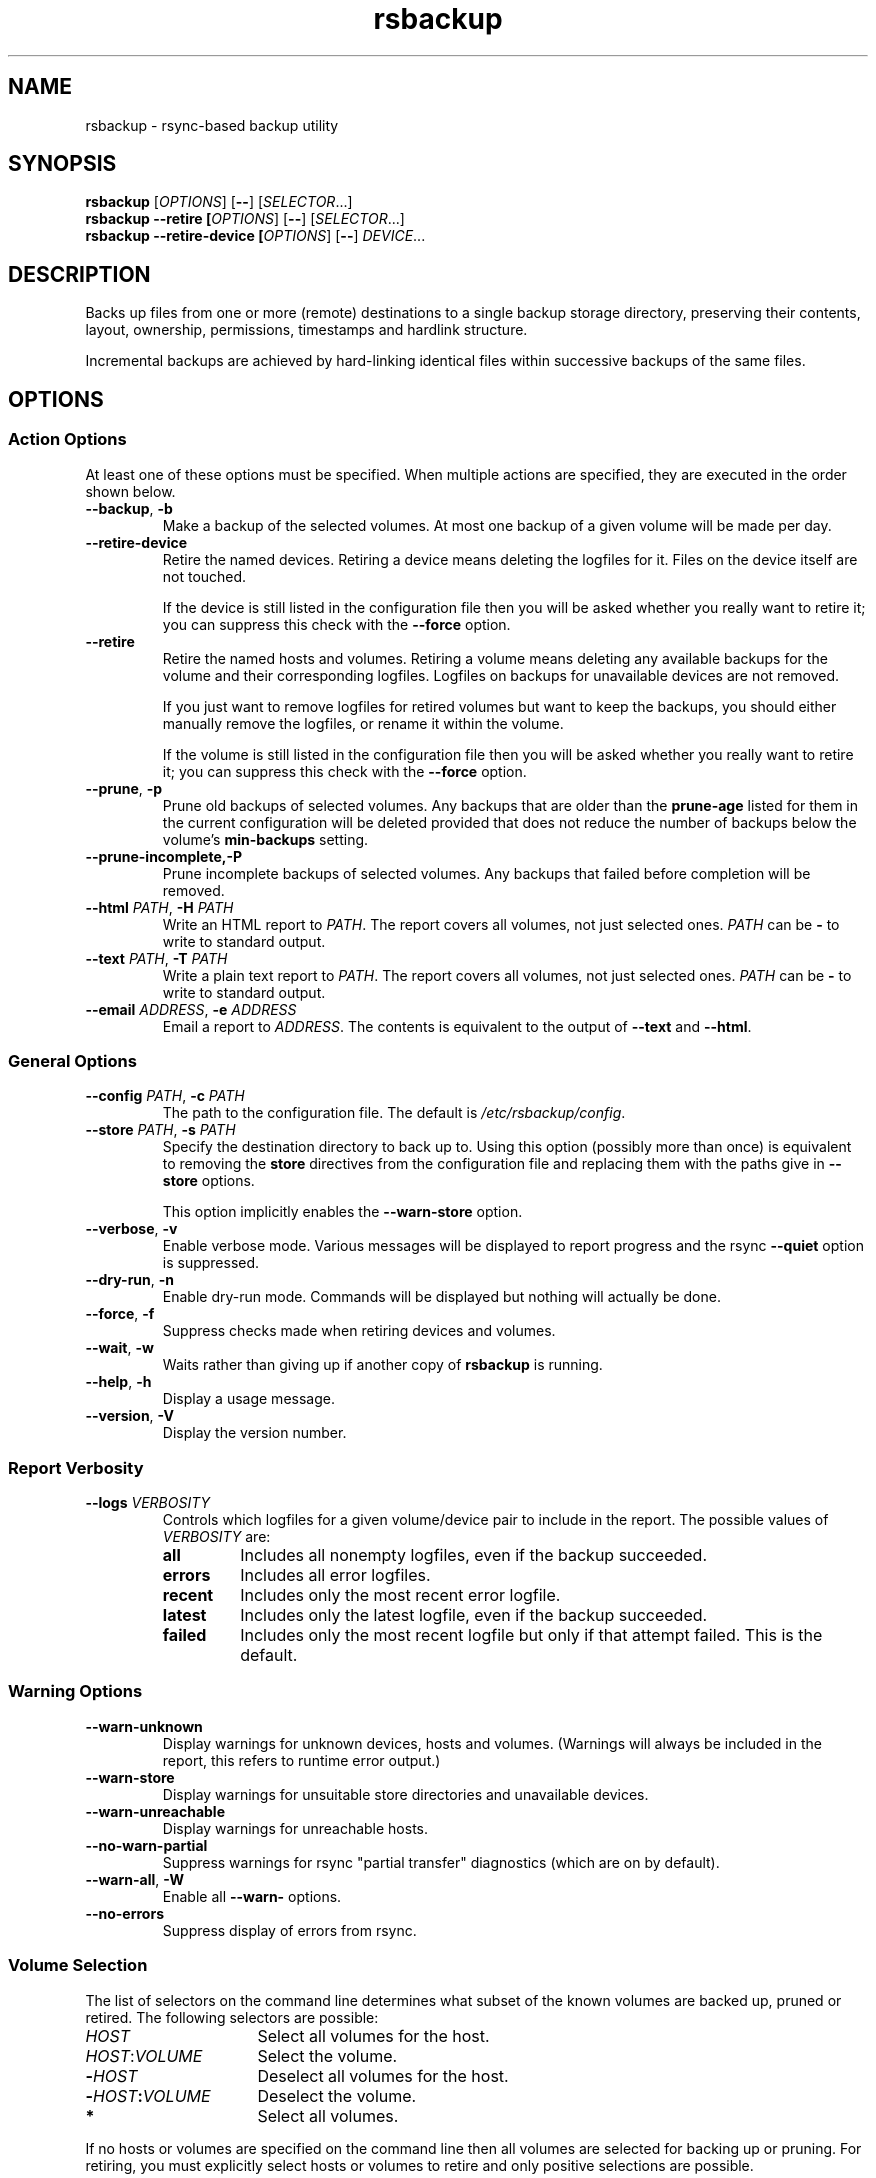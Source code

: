 .TH rsbackup 1
.\" Copyright (c) 2011, 2012 Richard Kettlewell
.\"
.\" This program is free software: you can redistribute it and/or modify
.\" it under the terms of the GNU General Public License as published by
.\" the Free Software Foundation, either version 3 of the License, or
.\" (at your option) any later version.
.\"
.\" This program is distributed in the hope that it will be useful,
.\" but WITHOUT ANY WARRANTY; without even the implied warranty of
.\" MERCHANTABILITY or FITNESS FOR A PARTICULAR PURPOSE.  See the
.\" GNU General Public License for more details.
.\"
.\" You should have received a copy of the GNU General Public License
.\" along with this program.  If not, see <http://www.gnu.org/licenses/>.
.SH NAME
rsbackup \- rsync-based backup utility
.SH SYNOPSIS
\fBrsbackup\fR [\fIOPTIONS\fR] [\fB\-\-\fR] [\fISELECTOR\fR...]
.br
\fBrsbackup \-\-retire [\fIOPTIONS\fR] [\fB\-\-\fR] [\fISELECTOR\fR...]
.br
\fBrsbackup \-\-retire\-device [\fIOPTIONS\fR] [\fB\-\-\fR] \fIDEVICE\fR...
.SH DESCRIPTION
Backs up files from one or more (remote) destinations to a single
backup storage directory, preserving their contents, layout,
ownership, permissions, timestamps and hardlink structure.
.PP
Incremental backups are achieved by hard-linking identical files
within successive backups of the same files.
.SH OPTIONS
.SS "Action Options"
At least one of these options must be specified.
When multiple actions are specified, they are executed in the order
shown below.
.TP
.B \-\-backup\fR, \fB-b
Make a backup of the selected volumes.
At most one backup of a given volume will be made per day.
.TP
.B \-\-retire\-device
Retire the named devices.
Retiring a device means deleting the logfiles for it.
Files on the device itself are not touched.
.IP
If the device is still listed in the configuration file then you will
be asked whether you really want to retire it; you can suppress this
check with the \fB\-\-force\fR option.
.TP
.B \-\-retire
Retire the named hosts and volumes.
Retiring a volume means deleting any available backups for the volume
and their corresponding logfiles.
Logfiles on backups for unavailable devices are not removed.
.IP
If you just want to remove logfiles for retired volumes but want to
keep the backups, you should either manually remove the logfiles, or
rename it within the volume.
.IP
If the volume is still listed in the configuration file then you will
be asked whether you really want to retire it; you can suppress this
check with the \fB\-\-force\fR option.
.TP
.B \-\-prune\fR, \fB\-p
Prune old backups of selected volumes.
Any backups that are older
than the \fBprune\-age\fR listed for them in the current configuration
will be deleted provided that does not reduce the number of backups
below the volume's \fBmin\-backups\fR setting.
.TP
.BR \-\-prune\-incomplete, \fB\-P
Prune incomplete backups of selected volumes.
Any backups that failed before completion will be removed.
.TP
.B \-\-html \fIPATH\fR, \fB\-H \fIPATH
Write an HTML report to \fIPATH\fR.
The report covers all volumes, not just selected ones.
\fIPATH\fR can be \fB\-\fR to write to standard output.
.TP
.B \-\-text \fIPATH\fR, \fB\-T \fIPATH
Write a plain text report to \fIPATH\fR.
The report covers all volumes, not just selected ones.
\fIPATH\fR can be \fB\-\fR to write to standard output.
.TP
.B \-\-email \fIADDRESS\fR, \fB\-e \fIADDRESS
Email a report to \fIADDRESS\fR.
The contents is equivalent to the output of \fB\-\-text\fR and
\fB\-\-html\fR.
.SS "General Options"
.TP
.B \-\-config \fIPATH\fR, \fB\-c \fIPATH
The path to the configuration file.
The default is
.IR /etc/rsbackup/config .
.TP
.B \-\-store \fIPATH\fR, \fB\-s \fIPATH
Specify the destination directory to back up to.
Using this option (possibly more than once) is equivalent to removing
the \fBstore\fR directives from the configuration file and replacing
them with the paths give in \fB\-\-store\fR options.
.IP
This option implicitly enables the \fB\-\-warn\-store\fR option.
.TP
.B \-\-verbose\fR, \fB\-v
Enable verbose mode.
Various messages will be displayed to report progress and the rsync
\fB\-\-quiet\fR option is suppressed.
.TP
.B \-\-dry\-run\fR, \fB\-n
Enable dry-run mode.
Commands will be displayed but nothing will actually be done.
.TP
.B \-\-force\fR, \fB\-f
Suppress checks made when retiring devices and volumes.
.TP
.B \-\-wait\fR, \fB\-w
Waits rather than giving up if another copy of \fBrsbackup\fR is running.
.TP
.B \-\-help\fR, \fB\-h
Display a usage message.
.TP
.B \-\-version\fR, \fB\-V
Display the version number.
.SS "Report Verbosity"
.TP
.B \-\-logs \fIVERBOSITY\fR
Controls which logfiles for a given volume/device pair to include in
the report.
The possible values of \fIVERBOSITY\fR are:
.RS
.TP
.B all
Includes all nonempty logfiles, even if the backup succeeded.
.TP
.B errors
Includes all error logfiles.
.TP
.B recent
Includes only the most recent error logfile.
.TP
.B latest
Includes only the latest logfile, even if the backup succeeded.
.TP
.B failed
Includes only the most recent logfile but only if that attempt failed.
This is the default.
.RE
.SS "Warning Options"
.TP
.B \-\-warn\-unknown
Display warnings for unknown devices, hosts and volumes.
(Warnings will always be included in the report, this refers to
runtime error output.)
.TP
.B \-\-warn\-store
Display warnings for unsuitable store directories and unavailable devices.
.TP
.B \-\-warn\-unreachable
Display warnings for unreachable hosts.
.TP
.B \-\-no\-warn\-partial
Suppress warnings for rsync "partial transfer" diagnostics
(which are on by default).
.TP
.B \-\-warn\-all\fR, \fB\-W
Enable all \fB\-\-warn\-\fR options.
.TP
.B \-\-no\-errors
Suppress display of errors from rsync.
.SS "Volume Selection"
The list of selectors on the command line determines what subset of
the known volumes are backed up, pruned or retired.
The following selectors are possible:
.TP 16
.I HOST
Select all volumes for the host.
.TP
.IR HOST : VOLUME
Select the volume.
.TP
.BI - HOST
Deselect all volumes for the host.
.TP
.BI - HOST : VOLUME
Deselect the volume.
.TP
.B *
Select all volumes.
.PP
If no hosts or volumes are specified on the command line then all volumes are
selected for backing up or pruning.
For retiring, you must explicitly select hosts or volumes to retire
and only positive selections are possible.
.SH "CONFIGURATION FILE"
The config file contains global directives and a series of host
stanzas.
Each host stanze in turn contains host directives and volume stanzas.
Although it is not enforced it is suggested that host and volume
stanzas are indented.
.PP
Comments are introduced by an initial "#".
.PP
Command arguments may be quoted, using "double quotes".
Quotes and backslashes within quoted strings are escaped with
backslashes.
.SS "Global Directives"
.TP
.B store \fIPATH\fR
A path at which a backup device may be mounted.
This can be used multiple times.
.TP
.B device \fIDEVICE\fR
Names a device.
This can be used multiple times.
The store must have a file called \fISTORE\fB/device\-id\fR which
contains a known device name.
Backups will only be
made to known devices.
.IP
When a device is lost or destroyed, remove its device entry and use the
\-\-prune\-unknown option to delete logs of backups on it.
.IP
Device names may contain letters, digits, dots and underscores.
.TP
.B public
Backups are public.
Normally backups must only be accessible by the calling user.
This option suppresses the check.
.TP
.B logs \fIPATH\fR
The directory to store logfiles.
The default is \fI/var/log/backup\fR.
.TP
.B lock \fIPATH\fR
Enable locking.
If this directive is present then \fIPATH\fR will be used as a lockfile
for operations that change anything (\-\-backup, \-\-prune, etc).
.TP
.B ssh\-timeout \fISECONDS\fR
How long to wait before concluding a host is down.
The default is 3.
.TP
.B max\-age \fIDAYS\fR
The maximum age of the most recent backup before you feel uncomfortable.
The default is 3, meaning that if a volume hasn't been backed up in
the last 3 days it will have red ink in the HTML report.
.TP
.B min\-backups \fICOUNT\fR
The minimum number of backups for each volume to keep on each store,
when pruning.
The default is 1.
.TP
.B prune\-age \fIDAYS\fR
The age at which a backup may be pruned.
The default is 366, meaning a backup will never be pruned until it is
at least a whole year old.
.TP
.B keep\-prune\-logs \fIDAYS\fR
The number of days to keep prune logs for.
The default is 31.
.TP
.B include \fIPATH\fR
Include another file as part of the configuration.
If \fIPATH\fR is a directory then the files within it are included
(excluding dotfiles and backup files).
.TP
.B pre\-access\-hook \fICOMMAND\fR...
A command to execute before anything that accesses any backup devices
(i.e. backup and prune operations).
This is executed only once per invocation of \fBrsbackup\fR and if it
fails (i.e. exits nonzero) then \fBrsbackup\fR terminates immediately.
See \fBHOOKS\fR below.
.TP
.B post\-access\-hook \fICOMMAND\fR...
A command to execute after all backup and prune operations.
This is executed only once per invocation of \fBrsbackup\fR.
A backup is still considered to have succeeded even if the post-access
hook fails (i.e. exits nonzero).
See \fBHOOKS\fR below.
.TP
.B pre\-backup\-hook \fICOMMAND\fR...
A command to execute before starting a backup.
If this hook fails (i.e. exits nonzero) then the backup is not made
and the post-backup hook will not be run.
See \fBHOOKS\fR below.
.IP
This hook can override the source path for the backup by writing a new
source path to standard output.
.TP
.B post\-backup\-hook \fICOMMAND\fR...
A command to execute after finishing a backup, or after it failed.
A backup is still considered to have succeeded even if the post-backup
hook fails (exits nonzero).
See \fBHOOKS\fR below.
.TP
.B rsync\-timeout \fISECONDS
How long to wait before concluding rsync has hung.
The default is 0, which means to wait indefinitely.
.TP
.B hook\-timeout \fISECONDS
How long to wait before concluding a hook has hung.
The default is 0, which means to wait indefinitely.
.SS "Host Directives"
A host stanza is started by a host directive.
It contains other host directives, and one or more volume stanzas.
.TP
.B host \fIHOST\fR
Introduce a host stanza.
The name is used for the backup directory for this host.
.TP
.B hostname \fIHOSTNAME\fR
The SSH hostname for this host.
The default is the name from the host stanza.
.IP
The hostname \fBlocalhost\fR is treated specially: it is assumed to always be
identical to the local system, so files will be read from the local filesystem.
.TP
.B user \fIUSERNAME\fR
The SSH username for this host.
The default is not to supply a username.
.TP
.B always\-up
Indicates that the host is expected to always be available.
If it is not then a warning will be issued when making a backup if it is not.
.TP
.B devices \fIPATTERN\fR
A \fBglob\fR(3) pattern restricting the devices that this host will be
backed up to.
.IP
Note that only backup creation honors this restriction.
Pruning and retiring do not.
.PP
In addition, the following directives can be used within a host
stanza, and apply to just that host:
.PP
.RS
\fBprune\-age\fR
.br
\fBmax\-age\fR
.br
\fBmin\-backups\fR
.br
\fBpre\-backup\-hook\fR
.br
\fBpost\-backup\-hook\fR 
.br
\fBrsync\-timeout\fR
.br
\fBhook\-timeout\fR
.RE
.PP
Remote hosts are accessed by SSH.
The user \fBrsbackup\fR runs as must be able to connect to the remote
host (and without a password being entered if it is to be run from a
cron job or similar).
.SS "Volume Directives"
A volume stanza is started by a volume directive.
It contains one or more volume directives.
.TP
.B volume \fIVOLUME PATH\fR
Introduce a volume stanza.
The name is used for the backup directory for this volume.
The path is the absolute path on the host.
.TP
.B exclude \fIPATTERN\fR
An exclusion for this volume.
The pattern is passed to the rsync \fB\-\-exclude\fR option.
This directive may appear multiple times per volume.
.IP
See the rsync man page for full details.
.TP
.B traverse
Traverse mount points.
This suppresses the rsync \fB\-\-one\-file\-system\fR option.
.TP
.B check-file \fIPATH\fR
Checks that \fIPATH\fR exists before backing up the volume.
\fIPATH\fR may be either an absolute path or a relative path (to the
root of the volume).
It need not be inside the volume though the usual use would be to
check for a file which is always present there.
.PP
In addition, the following directives can be used within a volume
stanza, and apply to just that volume:
.PP
.RS
\fBprune\-age\fR
.br
\fBmax\-age\fR
.br
\fBmin\-backups\fR
.br
\fBpre\-backup\-hook\fR
.br
\fBpost\-backup\-hook\fR
.br
\fBrsync\-timeout\fR
.br
\fBhook\-timeout\fR
.br
\fBdevices\fR
.RE
.SH HOOKS
A hook is a command executed by \fBrsbackup\fR just before or just
after some action.
The command is passed directly to \fBexecvp\fR(3); to use a shell
command, therefore, either wrap it in a script or invoke the shell
with the \fB-c\fR option.
.SS "Access Hooks"
Access hooks are executed (once) before doing anything that will
access backup devices (even just to read them).
.PP
The following environment variables are set when an access hook is executed:
.TP
.B RSBACKUP_DEVICES
A space-separated list of known device names.
.TP
.B RSBACKUP_HOOK
The name of the hook (i.e. \fBpre-access-hook\fR, etc).
This allows a single hook script to serve as the implementation for
multiple hooks.
.TP
.B RSBACKUP_ACT
Set to \fBfalse\fR in \fB\-\-dry\-run\fR mode and \fBtrue\fR
otherwise.
.PP
Access hooks \fIare\fR executed in \fB\-\-dry\-run\fR mode.
.SS "Backup Hooks"
Backup hooks are executed just before or just after a backup is
made.
.PP
The following environment variables are set when a backup hook is executed:
.TP
.B RSBACKUP_DEVICE
The target device name for the backup.
.TP
.B RSBACKUP_HOOK
The name of the hook (i.e. \fBpre-backup-hook\fR, etc).
This allows a single hook script to serve as the implementation for
multiple hooks.
.TP
.B RSBACKUP_HOST
The name of the host.
.TP
.B RSBACKUP_SSH_HOSTNAME
The SSH hostname of the host.
.IP
Recall that \fBrsbackup\fR treats the hostname \fBlocalhost\fR specially.
If the hook also needs to do so then it must duplicate this logic.
.TP
.B RSBACKUP_SSH_TARGET
The SSH hostname and username combined for passing to \fBssh\fR(1).
.IP
This will be \fIusername\fB@\fIhostname\fR or just \fIhostname\fR
depending on whether a SSH username was set.
.TP
.B RSBACKUP_SSH_USERNAME
The SSH username of the host.
If no SSH username was set, this variable will not be set.
.TP
.B RSBACKUP_STATUS
(Only for \fBpost-backup-hook\fR).
Either \fBok\fR or \fBfailed\fR.
.TP
.B RSBACKUP_STORE
The path to the store directory where the device is mounted.
.TP
.B RSBACKUP_VOLUME
The name of the volume.
.TP
.B RSBACKUP_VOLUME_PATH
The path to the volume.
.PP
The error output from backup hooks is written to the same logfile as the output
from \fBrsync\fR.
.PP
Backup hooks are currently not executed in \fB\-\-dry\-run\fR mode but
note that this will be changed in the future and an \fBRSBACKUP_ACT\fR
variable introduced, as for access hooks.
.SH "BACKUP LIFECYCLE"
.SS "Adding A New Host"
To add a new host create a \fBhost\fR entry for it in the configuration file.
.PP
To back up the local host, specify \fBhostname localhost\fR.
Otherwise you can usually omit \fBhostname\fR.
.PP
You may want to set host-wide values for \fBprune\-age\fR,
\fBmax\-age\fR and \fBmin\-backups\fR.
.PP
A host with no volumes has no effect.
.SS "Adding A New Volume"
To add a new volume create a \fBvolume\fR entry for it in the relevant
\fBhost\fR section of the configuration file.
.PP
Add \fBexclude\fR options to skip files you don't want to back up.
This might include temporary files and the contents of "trash"
directories.
.PP
If the volume contains mount points, and you want to back up the
contents of the subsiduary filesystems, then be sure to include the
\fBtraverse\fR option.
.PP
You may want to set per-volume values for \fBprune\-age\fR,
\fBmax\-age\fR and \fBmin\-backups\fR.
.SS "Adding A New Device"
To add a new device, format and mount it and create a
\fIdevice\-id\fR file in its top-level directory.
Add a \fBdevice\fR entry for it in the configuration file and a
\fBstore\fR entry mentioning its usual mount point.
.PP
Under normal circumstances you should make sure that the backup
filesystem is owned by root and mode 0700.
.SS "Making Backups"
To backup up all available volumes to all available devices:
.in +4n
.nf

rsbackup \-\-backup

.fi
.in
You will probably want to automate this.
To only back up a limited set of volumes specify selection arguments
on the command line.
.SS "Pruning Backups"
To prune old backups:
.in +4n
.nf

rsbackup \-\-prune \-\-prune\-incomplete

.fi
.in
You will probably want to automate this.
.PP
An "incomplete backup" occurs when a backup of a volume fails or is
interrupted before completion.
They are not immediately deleted because \fBrsync\fR may be able to
use the files already transferred to save effort on subsequent backups
on the same day, or (if there are no complete backups to use for this
purpose) later days.
.SS "Retiring A Host"
Retiring a host means removing all backups for it.
The suggested approach is to remove configuration for it and then use
\fBrsbackup \-\-retire \fIHOST\fR to remove its backups too.
You can do this the other way around but you will be prompted to check
you really meant to remove backups for a host still listed in the
configuration file.
.PP
If any of the backups for the host are on a retired device you should
retire that device first.
.SS "Retiring A Volume"
Retiring a volume means removing all backups for it.
It is almost the same as retiring a whole host but the command is
\fBrsbackup \-\-retire \fIHOST\fB:\fIVOLUME\fR.
.PP
You can retire multiple hosts and volumes in a single command.
.SS "Retiring A Device"
Retiring a device just means removing the logs for it.
Use \fBrsbackup \-\-retire\-device \fIDEVICE\fR to do this.
The contents of the device are not modified; if you want that you must
do it manually.
.PP
You can retire multiple devices in a single command.
.SH RESTORING
Restore costs extra l-)
.SS "Manual Restore"
The backup has the same layout, permissions etc as the original
system, so it's perfectly possible to simply copy files from a backup
directory to their proper location.
.PP
Be careful to get file ownership right.
The backup is stored with the same numeric user and group ID as the
original system used.
.PP
Until a backup is completed, or while one is being pruned,
a corresponding \fB.incomplete\fR file
will exist.
Check for such a file before restoring any given backup.
.SS "Restoring With rsync"
Supposing that host \fBchymax\fR has a volume called \fBusers\fR in
which user home directories are backed up, and user \fBrjk\fR wants
their entire home directory to be restored, an example restore
command might be:
.in +4n
.nf

rsync \-aSHz \-\-numeric\-ids /store/chymax/users/2010-04-01/rjk/. chymax:~rjk/.

.fi
.in
.PP
You could add the \fB\-\-delete\fR option if you wanted to restore to
exactly the status quo ante, or at the opposite extreme
\fB\-\-existing\fR if you only wanted to restore files that had been
deleted.
.PP
You might prefer to rsync back into a staging area and then pick files
out manually.
.SS "Restoring with tar"
You could tar up a backup directory (or a subset of it) and then untar
it on the target.
Remember to use the \fB\-\-numeric\-owner\fR option to tar.
.SH "STORE VALIDITY"
A store may be in the following states:
.IP \fBavailable
The store can be used for a backup.
.IP \fBunavailable
The store cannot be used for a backup.
Normally this does not generate an error but \fB\-\-warn\-store\fR can
be used to report warnings for all unavailable stores, and if no store
is available then the problems with the unavailable stores are described.
.IP \fBbad
The store cannot be used for a backup.
This always generates an error message, but does not prevent backups
to other stores taking place.
.IP "\fBfatally broken"
The store cannot be used for a backup.
The program will be terminated.
.PP
The states are recognized using the following tests (in this order):
.IP \(bu
If the store path does not exist, the store is bad.
.IP \(bu
If the store does not have a \fBdevice\-id\fR file then it is
unavailable.
If it has one but reading it raises an error then it is bad.
.IP \(bu
If the store's \fBdevice\-id\fR file contains an unknown device name
then it is bad.
.IP \(bu
If the store's \fBdevice\-id\fR file names the same device as some
other store then it is fatally broken.
.IP \(bu
If the store is not owned by \fBroot\fR then it is bad.
This check can be overridden with the \fBpublic\fR directive.
.IP \(bu
If the store can be read or written by group or world then it is bad.
This check can be overridden with the \fBpublic\fR directive.
.SH FILES
.TP
.I /etc/rsbackup/config
Configuration file.
.TP
.I LOGS/YYYY\-MM\-DD\-DEVICE\-HOST\-VOLUME.log
Log file for one attempt to back up a volume.
.TP
.I LOGS/prune\-YYYY\-MM\-DD.log
Log of recently pruning actions.
.TP
.I STORE/HOST/VOLUME/YYYY\-MM\-DD
One backup for a volume.
.TP
.I STORE/HOST/VOLUME/YYYY\-MM\-DD.incomplete
Flag file for an incomplete backup.
.SH "SEE ALSO"
\fBrsbackup.cron\fR(1), \fBrsbackup\-mount\fR(1), \fBrsync\fR(1)
.SH AUTHOR
Richard Kettlewell <rjk@greenend.org.uk>
